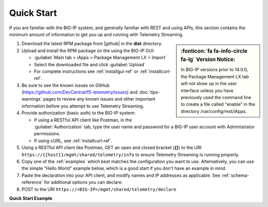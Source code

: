 Quick Start
===========

If you are familiar with the BIG-IP system, and generally familiar with REST and
using APIs, this section contains the minimum amount of information to get you
up and running with Telemetry Streaming.

.. sidebar:: :fonticon:`fa fa-info-circle fa-lg` Version Notice:

   In BIG-IP versions prior to 14.0.0, the Package Management LX tab will not show up in the user interface unless you have previously used the command line to create a file called "enable" in the directory /var/config/rest/iApps.

#. Download the latest RPM package from |github| in the **dist** directory.
#. Upload and install the RPM package on the using the BIG-IP GUI:

   - :guilabel:`Main tab > iApps > Package Management LX > Import`
   - Select the downloaded file and click :guilabel:`Upload`
   - For complete instructions see :ref:`installgui-ref` or
     :ref:`installcurl-ref`.

#. Be sure to see the known issues on GitHub (https://github.com/DevCentral/f5-telemetry/issues)  and :doc:`tips-warnings` pages to review any known issues and other important information before you attempt to use Telemetry Streaming.

#. Provide authorization (basic auth) to the BIG-IP system:  

   - If using a RESTful API client like Postman, in the :guilabel:`Authorization` tab, type the user name and password for a BIG-IP user account with Administrator permissions.
   - If using cURL, see :ref:`installcurl-ref`.

#. Using a RESTful API client like Postman, GET an open and
   closed bracket (**{}**) to the URI
   ``https://{{host}}/mgmt/shared/telemetry/info`` to ensure Telemetry Streaming is running
   properly.

#. Copy one of the :ref:`examples` which best matches the configuration you want
   to use.  Alternatively, you can use the simple "Hello World" example below,
   which is a good start if you don't have an example in mind.

#. Paste the declaration into your API client, and modify names and IP addresses
   as applicable.  See :ref:`schema-reference` for additional options you can
   declare.

#. POST to the URI ``https://<BIG-IP>/mgmt/shared/telemetry/declare``

**Quick Start Example**

.. code-block:: json
   :linenos:

    {
        "class": "Telemetry",
        "My_Poller": {
            "class": "Telemetry_System_Poller",
            "interval": 60
        },
        "My_Listener": {
            "class": "Telemetry_Listener",
            "port": 6514
        },
        "My_Consumer": {
            "class": "Telemetry_Consumer",
            "type": "Splunk",
            "host": "myworkspaceid",
            "protocol": "http",
            "port": "8088"
            "passphrase": {
                "cipherText": "apikey"
            }
        }
    }
